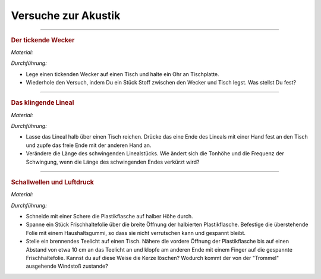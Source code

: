 
.. _Versuche zur Akustik:

Versuche zur Akustik
====================

.. _Der tickende Wecker:

----

.. rubric:: Der tickende Wecker

*Material:*

.. hlist::
    :columns: 2

    * Ein mechanischer Wecker
    * Ein mittelgroßes Stofftuch

*Durchführung:*

- Lege einen tickenden Wecker auf einen Tisch und halte ein Ohr an Tischplatte.
- Wiederhole den Versuch, indem Du ein Stück Stoff zwischen den Wecker und Tisch
  legst. Was stellst Du fest?

.. todo:: Der Klanglöffel

----

.. _Das klingende Lineal:

.. rubric:: Das klingende Lineal

*Material:*

.. hlist::
    :columns: 2

    * Ein dünnes, starres Plastiklineal

*Durchführung:*

- Lasse das Lineal halb über einen Tisch reichen. Drücke das eine Ende des
  Lineals mit einer Hand fest an den Tisch und zupfe das freie Ende mit der
  anderen Hand an.
- Verändere die Länge des schwingenden Linealstücks. Wie ändert sich die Tonhöhe
  und die Frequenz der Schwingung, wenn die Länge des schwingenden Endes
  verkürzt wird?

..  Variante: Blattfeder oder Stricknadel einklemmen und am freien Ende anzupfen.

----

.. _Schallwellen und Luftdruck:

.. rubric:: Schallwellen und Luftdruck

*Material:*

.. hlist::
    :columns: 2

    * Eine Plastikflasche
    * Ein Stück Frischhaltefolie
    * Ein Haushaltsgummi
    * Ein Teelicht

*Durchführung:*

- Schneide mit einer Schere die Plastikflasche auf halber Höhe durch.
- Spanne ein Stück Frischhaltefolie über die breite Öffnung der halbierten
  Plastikflasche. Befestige die überstehende Folie mit einem Haushaltsgummi, so
  dass sie nicht verrutschen kann und gespannt bleibt.
- Stelle ein brennendes Teelicht auf einen Tisch. Nähere die vordere Öffnung der
  Plastikflasche bis auf einen Abstand von etwa 10 cm an das Teelicht an und
  klopfe am anderen Ende mit einem Finger auf die gespannte Frischhaltefolie.
  Kannst du auf diese Weise die Kerze löschen? Wodurch kommt der von der
  "Trommel" ausgehende Windstoß zustande?


.. raw:: latex

    \rule{\linewidth}{0.5pt}

.. raw:: html

    <hr/>

.. only:: html

    :ref:`Zurück zum Skript <Akustik>`

